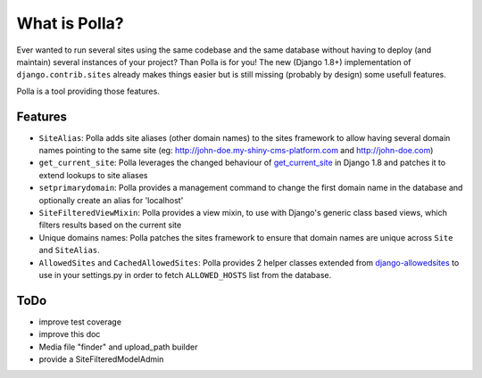 What is Polla?
==============

Ever wanted to run several sites using the same codebase and the same database without having to deploy (and maintain) several instances of your project? Than Polla is for you!
The new (Django 1.8+) implementation of ``django.contrib.sites`` already makes things easier but is still missing (probably by design) some usefull features.

Polla is a tool providing those features.

Features
--------

* ``SiteAlias``: Polla adds site aliases (other domain names) to the sites framework to allow having several domain names pointing to the same site (eg: http://john-doe.my-shiny-cms-platform.com and http://john-doe.com)
* ``get_current_site``: Polla leverages the changed behaviour of `get_current_site <https://docs.djangoproject.com/en/1.8/ref/contrib/sites/#get-current-site-shortcut>`_ in Django 1.8 and patches it to extend lookups to site aliases
* ``setprimarydomain``: Polla provides a management command to change the first domain name in the database and optionally create an alias for 'localhost'
* ``SiteFilteredViewMixin``: Polla provides a view mixin, to use with Django's generic class based views, which filters results based on the current site
* Unique domains names: Polla patches the sites framework to ensure that domain names are unique across ``Site`` and ``SiteAlias``.
* ``AllowedSites`` and ``CachedAllowedSites``: Polla provides 2 helper classes extended from `django-allowedsites <https://github.com/kezabelle/django-allowedsites>`_ to use in your settings.py in order to fetch ``ALLOWED_HOSTS`` list from the database.

ToDo
----

* improve test coverage
* improve this doc
* Media file "finder" and upload_path builder
* provide a SiteFilteredModelAdmin



